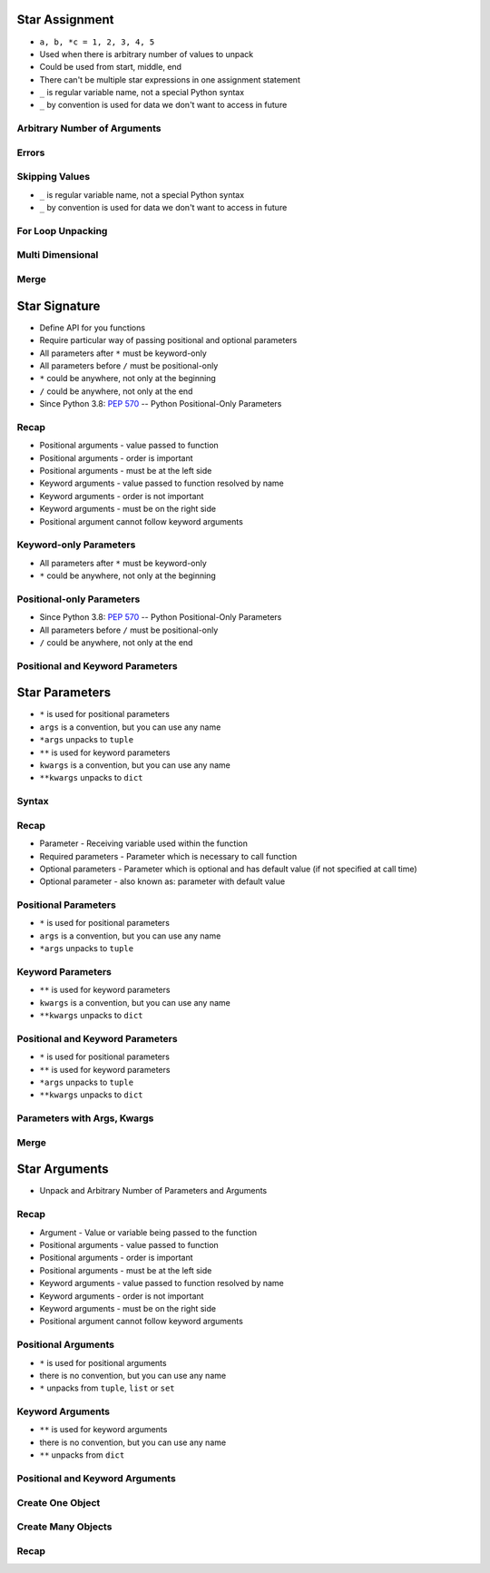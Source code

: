 

Star Assignment
===============
* ``a, b, *c = 1, 2, 3, 4, 5``
* Used when there is arbitrary number of values to unpack
* Could be used from start, middle, end
* There can't be multiple star expressions in one assignment statement
* ``_`` is regular variable name, not a special Python syntax
* ``_`` by convention is used for data we don't want to access in future


Arbitrary Number of Arguments
-----------------------------


Errors
------


Skipping Values
---------------
* ``_`` is regular variable name, not a special Python syntax
* ``_`` by convention is used for data we don't want to access in future


For Loop Unpacking
------------------


Multi Dimensional
-----------------


Merge
-----


Star Signature
==============
* Define API for you functions
* Require particular way of passing positional and optional parameters
* All parameters after ``*`` must be keyword-only
* All parameters before ``/`` must be positional-only
* ``*`` could be anywhere, not only at the beginning
* ``/`` could be anywhere, not only at the end
* Since Python 3.8: :pep:`570` -- Python Positional-Only Parameters


Recap
-----
* Positional arguments - value passed to function
* Positional arguments - order is important
* Positional arguments - must be at the left side
* Keyword arguments - value passed to function resolved by name
* Keyword arguments - order is not important
* Keyword arguments - must be on the right side
* Positional argument cannot follow keyword arguments


Keyword-only Parameters
-----------------------
* All parameters after ``*`` must be keyword-only
* ``*`` could be anywhere, not only at the beginning


Positional-only Parameters
--------------------------
* Since Python 3.8: :pep:`570` -- Python Positional-Only Parameters
* All parameters before ``/`` must be positional-only
* ``/`` could be anywhere, not only at the end


Positional and Keyword Parameters
---------------------------------


Star Parameters
===============
* ``*`` is used for positional parameters
* ``args`` is a convention, but you can use any name
* ``*args`` unpacks to ``tuple``
* ``**`` is used for keyword parameters
* ``kwargs`` is a convention, but you can use any name
* ``**kwargs`` unpacks to ``dict``


Syntax
------


Recap
-----
* Parameter - Receiving variable used within the function
* Required parameters - Parameter which is necessary to call function
* Optional parameters - Parameter which is optional and has default value (if not specified at call time)
* Optional parameter - also known as: parameter with default value


Positional Parameters
---------------------
* ``*`` is used for positional parameters
* ``args`` is a convention, but you can use any name
* ``*args`` unpacks to ``tuple``


Keyword Parameters
------------------
* ``**`` is used for keyword parameters
* ``kwargs`` is a convention, but you can use any name
* ``**kwargs`` unpacks to ``dict``


Positional and Keyword Parameters
---------------------------------
* ``*`` is used for positional parameters
* ``**`` is used for keyword parameters
* ``*args`` unpacks to ``tuple``
* ``**kwargs`` unpacks to ``dict``


Parameters with Args, Kwargs
----------------------------


Merge
-----


Star Arguments
==============
* Unpack and Arbitrary Number of Parameters and Arguments


Recap
-----
* Argument - Value or variable being passed to the function
* Positional arguments - value passed to function
* Positional arguments - order is important
* Positional arguments - must be at the left side
* Keyword arguments - value passed to function resolved by name
* Keyword arguments - order is not important
* Keyword arguments - must be on the right side
* Positional argument cannot follow keyword arguments


Positional Arguments
--------------------
* ``*`` is used for positional arguments
* there is no convention, but you can use any name
* ``*`` unpacks from ``tuple``, ``list`` or ``set``


Keyword Arguments
-----------------
* ``**`` is used for keyword arguments
* there is no convention, but you can use any name
* ``**`` unpacks from ``dict``


Positional and Keyword Arguments
--------------------------------


Create One Object
-----------------


Create Many Objects
-------------------


Recap
-----
